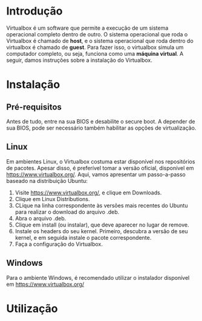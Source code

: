 * Introdução

  Virtualbox é um software que permite a execução de um sistema
  operacional completo dentro de outro. O sistema operacional que roda
  o Virtualbox é chamado de *host*, e o sistema operacional que roda
  dentro do virtualbox é chamado de *guest*. Para fazer isso, o
  virtualbox simula um computador completo, ou seja, funciona como uma
  *máquina virtual*. A seguir, damos instruções sobre a instalação do
  Virtualbox.

* Instalação

** Pré-requisitos

   Antes de tudo, entre na sua BIOS e desabilite o secure boot. A
   depender de sua BIOS, pode ser necessário também habilitar as
   opções de virtualização.
   [[./imagens/virtualbox/instalacao 0.jpg]]

** Linux

   Em ambientes Linux, o Virtualbox costuma estar disponível nos
   repositórios de pacotes. Apesar disso, é preferível tomar a versão
   oficial, disponível em https://www.virtualbox.org/. Aqui, vamos
   apresentar um passo-a-passo baseado na distribuição Ubuntu:

   1. Visite https://www.virtualbox.org/, e clique em Downloads.
      [[./imagens/virtualbox/instalacao 1.png]]
   2. Clique em Linux Distributions.
      [[./imagens/virtualbox/instalacao 2.png]]
   3. CLique na linha correspondente às versões mais recentes do
      Ubuntu para realizar o download do arquivo .deb.
      [[./imagens/virtualbox/instalacao 3.png]]
   4. Abra o arquivo .deb.
      [[./imagens/virtualbox/instalacao 4.png]]
   5. Clique em install (ou instalar), que deve aparecer no lugar de remove.
      [[./imagens/virtualbox/instalacao 5.png]]
   6. Instale os headers do seu kernel. Primeiro, descubra a versão de
      seu kernel, e em seguida instale o pacote correspondente.
      [[./imagens/virtualbox/instalacao 6.png]]
   7. Faça a configuração do Virtualbox.
      [[./imagens/virtualbox/instalacao 7.png]]

** Windows

   Para o ambiente Windows, é recomendado utilizar o instalador
   disponível em https://www.virtualbox.org/

* Utilização
